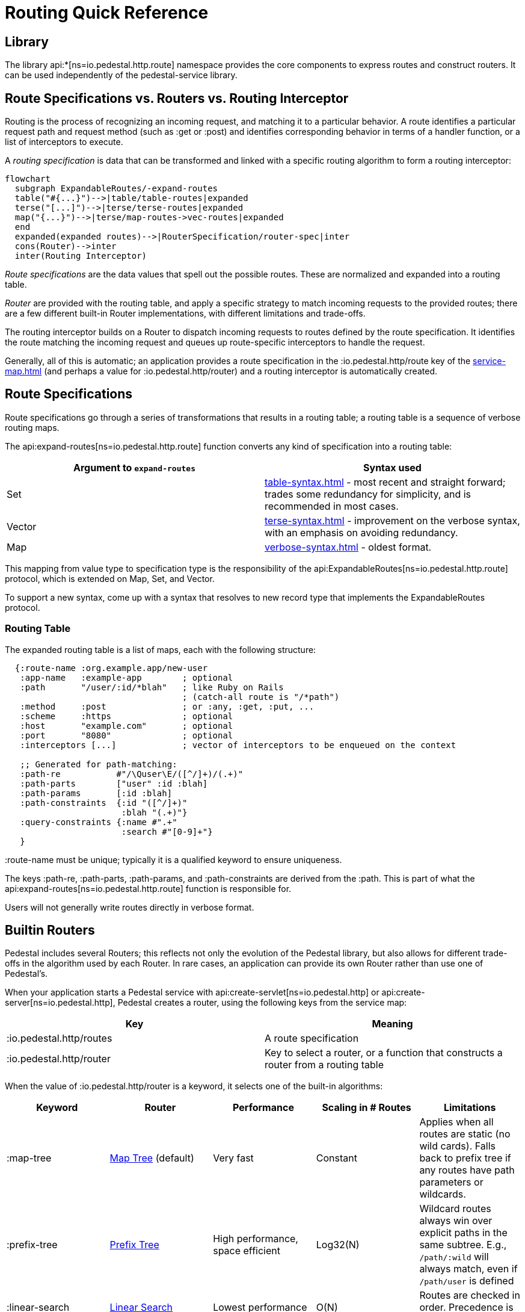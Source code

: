 = Routing Quick Reference

== Library

The library api:*[ns=io.pedestal.http.route] namespace
provides the core components to express routes and construct
routers. It can be used independently of the pedestal-service library.

== Route Specifications vs. Routers vs. Routing Interceptor

Routing is the process of recognizing an incoming request, and matching it to a particular behavior.
A route identifies a particular request path and request method (such as :get or :post) and identifies
corresponding behavior in terms of a handler function, or a list of interceptors to execute.

A _routing specification_ is data that can be transformed and linked with a specific routing algorithm
to form a routing interceptor:

[mermaid]
....
flowchart
  subgraph ExpandableRoutes/-expand-routes
  table("#{...}")-->|table/table-routes|expanded
  terse("[...]")-->|terse/terse-routes|expanded
  map("{...}")-->|terse/map-routes->vec-routes|expanded
  end
  expanded(expanded routes)-->|RouterSpecification/router-spec|inter
  cons(Router)-->inter
  inter(Routing Interceptor)
....

_Route specifications_ are the data values that spell out the possible routes.
These are normalized and expanded into a routing table.

_Router_ are provided with the routing table, and apply a specific strategy to match incoming requests
to the provided routes; there are a few different built-in Router implementations, with different limitations
and trade-offs.

The routing interceptor builds on a Router to dispatch incoming requests to routes
defined by the route specification. It identifies the route matching the incoming request
and queues up route-specific interceptors to handle the request.

Generally, all of this is automatic; an application provides a route specification in the :io.pedestal.http/route key
of the xref:service-map.adoc[] (and perhaps a value for :io.pedestal.http/router) and a routing
interceptor is automatically created.

== Route Specifications

Route specifications go through a series of transformations that results in a routing table;
a routing table is a sequence of verbose routing maps.

The
api:expand-routes[ns=io.pedestal.http.route]
function converts any kind of specification into a routing table:

|===
| Argument to `expand-routes` | Syntax used

| Set
| xref:table-syntax.adoc[] - most recent and straight forward; trades some redundancy for simplicity,
  and is recommended in most cases.


| Vector
| xref:terse-syntax.adoc[] - improvement on the verbose syntax, with an emphasis on avoiding
  redundancy.

| Map
| xref:verbose-syntax.adoc[] - oldest format.
|===

This mapping from value type to specification type is the responsibility of the
api:ExpandableRoutes[ns=io.pedestal.http.route] protocol, which is
extended on Map, Set, and Vector.

To support a new syntax, come up with a syntax that resolves to new record type that implements the
ExpandableRoutes protocol.

=== Routing Table

The expanded routing table is a list of maps, each with the following structure:

[source,clojure]
----
  {:route-name :org.example.app/new-user
   :app-name   :example-app        ; optional
   :path       "/user/:id/*blah"   ; like Ruby on Rails
                                   ; (catch-all route is "/*path")
   :method     :post               ; or :any, :get, :put, ...
   :scheme     :https              ; optional
   :host       "example.com"       ; optional
   :port       "8080"              ; optional
   :interceptors [...]             ; vector of interceptors to be enqueued on the context

   ;; Generated for path-matching:
   :path-re           #"/\Quser\E/([^/]+)/(.+)"
   :path-parts        ["user" :id :blah]
   :path-params       [:id :blah]
   :path-constraints  {:id "([^/]+)"
                       :blah "(.+)"}
   :query-constraints {:name #".+"
                       :search #"[0-9]+"}
   }
----

:route-name must be unique; typically it is a qualified keyword to ensure uniqueness.

The keys :path-re, :path-parts, :path-params, and
:path-constraints are derived from the :path.  This is part of what the
api:expand-routes[ns=io.pedestal.http.route] function is responsible for.

Users will not generally write routes directly in verbose format.

== Builtin Routers

Pedestal includes several Routers; this reflects not only the evolution of the Pedestal library,
but also allows for different trade-offs in the algorithm used by each Router.  In rare cases, an application
can provide its own Router rather than use one of Pedestal's.

When your application starts a Pedestal service with
api:create-servlet[ns=io.pedestal.http] or
api:create-server[ns=io.pedestal.http],
Pedestal creates a router, using the following keys from the service map:

|===
| Key | Meaning

| :io.pedestal.http/routes | A route specification
| :io.pedestal.http/router | Key to select a router, or a function that constructs a router from a routing table
|===

When the value of :io.pedestal.http/router is a keyword, it selects
one of the built-in algorithms:

|===
| Keyword | Router | Performance | Scaling in # Routes | Limitations

| :map-tree
| xref:map-tree-router.adoc[Map Tree]  (default)
| Very fast
| Constant
| Applies when all routes are static (no wild cards). Falls back to prefix tree if any routes have path parameters or wildcards.

| :prefix-tree
| xref:prefix-tree-router.adoc[Prefix Tree]
| High performance, space efficient
| Log32(N)
| Wildcard routes always win over explicit paths in the same subtree. E.g., `/path/:wild` will always match, even if `/path/user` is defined

| :linear-search
| xref:linear-search-router.adoc[Linear Search]
| Lowest performance
| O(N)
| Routes are checked in order. Precedence is precise.
|===

== Custom Router

When the value of :io.pedestal.http/router is a function, that
function is used to construct a router. The function must take one
argument: the fully expanded routing table. The constructor function must
return a value that satisfies the
api:Router[ns=io.pedestal.http.route.router]
protocol.

So the function is passed the routing table and returns a `Router` for those routes.
The `Router` is supplied with the incoming request, and returns the matching route map
(a verbose route map extended with extracted parameters from the path).

== Routing Interceptor

The function api:router[ns=io.pedestal.http.route] is where it all comes together;
this function is passed the route specification and, optionally, the router type; from that it creates
the routing table, and passes that through the correct Router constructor function,
obtaining at the end an interceptor that performs routing, which it returns.

During request execution, on a successful routing, the following keys are added or updated in the context map:

|===
| Key / Key Path | Value

| :route | The verbose route map

| :io.pedestal.interceptor.chain/queue | route-specific interceptors are queued

| [:request :path-parameters] | Path parameters extracted from the request path

|===

On failure, when the router does not match any route, the context key :route is set to nil.

